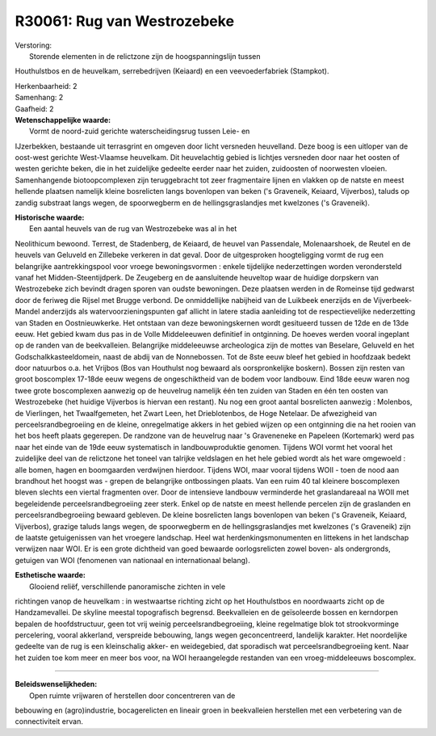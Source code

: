 R30061: Rug van Westrozebeke
============================

| Verstoring:
|  Storende elementen in de relictzone zijn de hoogspanningslijn tussen
Houthulstbos en de heuvelkam, serrebedrijven (Keiaard) en een
veevoederfabriek (Stampkot).

| Herkenbaarheid: 2

| Samenhang: 2

| Gaafheid: 2

| **Wetenschappelijke waarde:**
|  Vormt de noord-zuid gerichte waterscheidingsrug tussen Leie- en
IJzerbekken, bestaande uit terrasgrint en omgeven door licht versneden
heuvelland. Deze boog is een uitloper van de oost-west gerichte
West-Vlaamse heuvelkam. Dit heuvelachtig gebied is lichtjes versneden
door naar het oosten of westen gerichte beken, die in het zuidelijke
gedeelte eerder naar het zuiden, zuidoosten of noorwesten vloeien.
Samenhangende biotoopcomplexen zijn teruggebracht tot zeer fragmentaire
lijnen en vlakken op de natste en meest hellende plaatsen namelijk
kleine bosrelicten langs bovenlopen van beken ('s Graveneik, Keiaard,
Vijverbos), taluds op zandig substraat langs wegen, de spoorwegberm en
de hellingsgraslandjes met kwelzones ('s Graveneik).

| **Historische waarde:**
|  Een aantal heuvels van de rug van Westrozebeke was al in het
Neolithicum bewoond. Terrest, de Stadenberg, de Keiaard, de heuvel van
Passendale, Molenaarshoek, de Reutel en de heuvels van Geluveld en
Zillebeke verkeren in dat geval. Door de uitgesproken hoogteligging
vormt de rug een belangrijke aantrekkingspool voor vroege
bewoningsvormen : enkele tijdelijke nederzettingen worden verondersteld
vanaf het Midden-Steentijdperk. De Zeugeberg en de aansluitende
heuveltop waar de huidige dorpskern van Westrozebeke zich bevindt dragen
sporen van oudste bewoningen. Deze plaatsen werden in de Romeinse tijd
gedwarst door de feriweg die Rijsel met Brugge verbond. De onmiddellijke
nabijheid van de Luikbeek enerzijds en de Vijverbeek-Mandel anderzijds
als watervoorzieningspunten gaf allicht in latere stadia aanleiding tot
de respectievelijke nederzetting van Staden en Oostnieuwkerke. Het
ontstaan van deze bewoningskernen wordt gesitueerd tussen de 12de en de
13de eeuw. Het gebied kwam dus pas in de Volle Middeleeuwen definitief
in ontginning. De hoeves werden vooral ingeplant op de randen van de
beekvalleien. Belangrijke middeleeuwse archeologica zijn de mottes van
Beselare, Geluveld en het Godschalkkasteeldomein, naast de abdij van de
Nonnebossen. Tot de 8ste eeuw bleef het gebied in hoofdzaak bedekt door
natuurbos o.a. het Vrijbos (Bos van Houthulst nog bewaard als
oorspronkelijke boskern). Bossen zijn resten van groot boscomplex
17-18de eeuw wegens de ongeschiktheid van de bodem voor landbouw. Eind
18de eeuw waren nog twee grote boscomplexen aanwezig op de heuvelrug
namelijk één ten zuiden van Staden en één ten oosten van Westrozebeke
(het huidige Vijverbos is hiervan een restant). Nu nog een groot aantal
bosrelicten aanwezig : Molenbos, de Vierlingen, het Twaalfgemeten, het
Zwart Leen, het Drieblotenbos, de Hoge Netelaar. De afwezigheid van
perceelsrandbegroeiing en de kleine, onregelmatige akkers in het gebied
wijzen op een ontginning die na het rooien van het bos heeft plaats
gegerepen. De randzone van de heuvelrug naar 's Graveneneke en Papeleen
(Kortemark) werd pas naar het einde van de 19de eeuw systematisch in
landbouwproduktie genomen. Tijdens WOI vormt het vooral het zuidelijke
deel van de relictzone het toneel van talrijke veldslagen en het hele
gebied wordt als het ware omgewoeld : alle bomen, hagen en boomgaarden
verdwijnen hierdoor. Tijdens WOI, maar vooral tijdens WOII - toen de
nood aan brandhout het hoogst was - grepen de belangrijke ontbossingen
plaats. Van een ruim 40 tal kleinere boscomplexen bleven slechts een
viertal fragmenten over. Door de intensieve landbouw verminderde het
graslandareaal na WOII met begeleidende perceelsrandbegroeiing zeer
sterk. Enkel op de natste en meest hellende percelen zijn de graslanden
en perceelsrandbegroeiing bewaard gebleven. De kleine bosrelicten langs
bovenlopen van beken ('s Graveneik, Keiaard, Vijverbos), grazige taluds
langs wegen, de spoorwegberm en de hellingsgraslandjes met kwelzones ('s
Graveneik) zijn de laatste getuigenissen van het vroegere landschap.
Heel wat herdenkingsmonumenten en littekens in het landschap verwijzen
naar WOI. Er is een grote dichtheid van goed bewaarde oorlogsrelicten
zowel boven- als ondergronds, getuigen van WOI (fenomenen van nationaal
en internationaal belang).

| **Esthetische waarde:**
|  Glooiend reliëf, verschillende panoramische zichten in vele
richtingen vanop de heuvelkam : in westwaartse richting zicht op het
Houthulstbos en noordwaarts zicht op de Handzamevallei. De skyline
meestal topografisch begrensd. Beekvalleien en de geïsoleerde bossen en
kerndorpen bepalen de hoofdstructuur, geen tot vrij weinig
perceelsrandbegroeiing, kleine regelmatige blok tot strookvorminge
percelering, vooral akkerland, verspreide bebouwing, langs wegen
geconcentreerd, landelijk karakter. Het noordelijke gedeelte van de rug
is een kleinschalig akker- en weidegebied, dat sporadisch wat
perceelsrandbegroeiing kent. Naar het zuiden toe kom meer en meer bos
voor, na WOI heraangelegde restanden van een vroeg-middeleeuws
boscomplex.

--------------

| **Beleidswenselijkheden:**
|  Open ruimte vrijwaren of herstellen door concentreren van de
bebouwing en (agro)industrie, bocagerelicten en lineair groen in
beekvalleien herstellen met een verbetering van de connectiviteit ervan.
